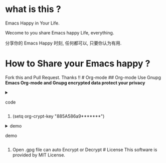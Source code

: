 * what is this ?
  :PROPERTIES:
  :CUSTOM_ID: what-is-this
  :END:
Emacs Happy in Your Life.

Wecome to you share Emacs happy Life, everything.

分享你的 Emacs Happy 时刻, 任何都可以, 只要你认为有用.

* How to Share your Emacs happy ?
  :PROPERTIES:
  :CUSTOM_ID: how-to-share-your-emacs-happy
  :END:
Fork this and Pull Request. Thanks !! # Org-mode ## Org-mode Use Gnupg
*Emacs Org-mode and Gnupg encrypted data protect your privacy*

#+begin_html
  <details>
#+end_html

#+begin_html
  <summary>
#+end_html

code

#+begin_html
  </summary>
#+end_html

#+begin_example
;;;;;;;;;;;;;;;;;;;;;;;;;;;;;;;;;;;;;;;;;;;;;;;;;;;;;;;;;;;
;; org 标题加密， 只需添加 :crypt:
(use-package org-crypt
:defer 4
:ensure nil
:config
(org-crypt-use-before-save-magic)
(setq org-tags-exclude-from-inheritance '("crypt"))
;; GPG ID, 解密一个文件可以知道这个ID
(setq org-crypt-key "885A586a9*******")
(setq auto-save-default nil)
;;;;;;;;;;;;;;;;;;;;;;;;;;;;;;;;;;;;;;;;;;;;;;;;;;;;;;;;;;;
;; Windows 用户使用加密的时候可能因为换行符的原因导致产生 ^M 无法加密, 可使用以下函数解密
;; 解决 ^M 解密问题
(defun freedom/org-decrypt-entry ()
"Replace DOS eolns CR LF with Unix eolns CR"
(interactive)
(goto-char (point-min))
 (while (search-forward "\r" nil t) (replace-match ""))
(org-decrypt-entry))
)
#+end_example

#+begin_html
  </details>
#+end_html

0. (setq org-crypt-key "885A586a9*******")\\

#+begin_html
<details>
#+end_html
#+begin_html
<summary>demo
#+end_html
demo
#+begin_html
</summary>
#+end_html
[[file:https://github.com/ISouthRain/EmacsLife/blob/main/Attachment/README/Org-mode/GpgID.png]]
#+begin_html
  </details>
#+end_html

1. Open .gpg file can auto Encrypt or Decrypt # License This software is
   provided by MIT License.

